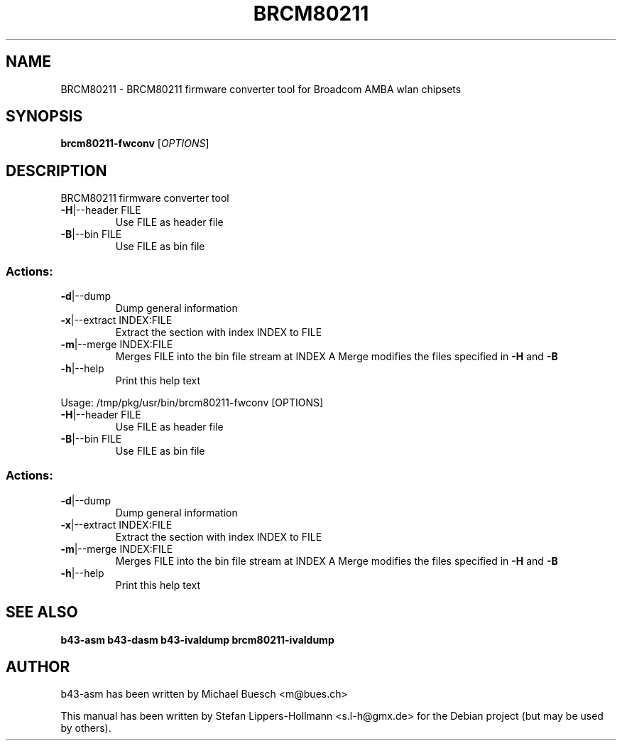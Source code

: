 .TH BRCM80211 "1" "November 2011" "Debian" "User Commands"
.SH NAME
BRCM80211 \- BRCM80211 firmware converter tool for Broadcom AMBA wlan chipsets
.SH SYNOPSIS
.B brcm80211-fwconv
[\fIOPTIONS\fR]
.SH DESCRIPTION
BRCM80211 firmware converter tool
.TP
\fB\-H\fR|\-\-header FILE
Use FILE as header file
.TP
\fB\-B\fR|\-\-bin FILE
Use FILE as bin file
.SS "Actions:"
.TP
\fB\-d\fR|\-\-dump
Dump general information
.TP
\fB\-x\fR|\-\-extract INDEX:FILE
Extract the section with index INDEX to FILE
.TP
\fB\-m\fR|\-\-merge INDEX:FILE
Merges FILE into the bin file stream at INDEX
A Merge modifies the files specified in \fB\-H\fR and \fB\-B\fR
.TP
\fB\-h\fR|\-\-help
Print this help text
.PP
Usage: /tmp/pkg/usr/bin/brcm80211\-fwconv [OPTIONS]
.TP
\fB\-H\fR|\-\-header FILE
Use FILE as header file
.TP
\fB\-B\fR|\-\-bin FILE
Use FILE as bin file
.SS "Actions:"
.TP
\fB\-d\fR|\-\-dump
Dump general information
.TP
\fB\-x\fR|\-\-extract INDEX:FILE
Extract the section with index INDEX to FILE
.TP
\fB\-m\fR|\-\-merge INDEX:FILE
Merges FILE into the bin file stream at INDEX
A Merge modifies the files specified in \fB\-H\fR and \fB\-B\fR
.TP
\fB\-h\fR|\-\-help
Print this help text
.SH "SEE ALSO"
.BR b43-asm
.BR b43-dasm
.BR b43-ivaldump
.BR brcm80211-ivaldump
.SH AUTHOR
b43-asm has been written by Michael Buesch <m@bues.ch>
.PP
This manual has been written by Stefan Lippers-Hollmann <s.l-h@gmx.de> for 
the Debian project (but may be used by others).
